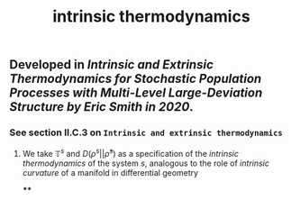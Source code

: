 #+TITLE: intrinsic thermodynamics

** Developed in [[Intrinsic and Extrinsic Thermodynamics for Stochastic Population Processes with Multi-Level Large-Deviation Structure by Eric Smith in 2020]].

*** See section II.C.3 on ~Intrinsic and extrinsic thermodynamics~
**** We take $\mathbb{T}^s$ and $D(\rho^s \vert\vert \bar{\rho}^s)$ as a specification of the /intrinsic thermodynamics/ of the system $s$, analogous to the role of [[intrinsic curvature]] of a manifold in differential geometry
****
